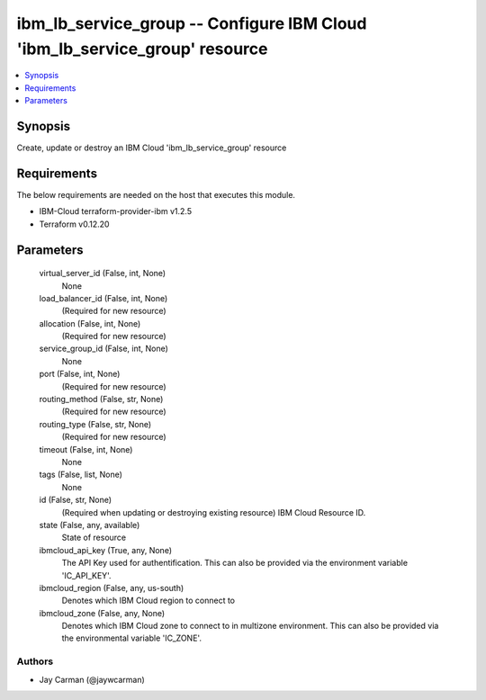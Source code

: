 
ibm_lb_service_group -- Configure IBM Cloud 'ibm_lb_service_group' resource
===========================================================================

.. contents::
   :local:
   :depth: 1


Synopsis
--------

Create, update or destroy an IBM Cloud 'ibm_lb_service_group' resource



Requirements
------------
The below requirements are needed on the host that executes this module.

- IBM-Cloud terraform-provider-ibm v1.2.5
- Terraform v0.12.20



Parameters
----------

  virtual_server_id (False, int, None)
    None


  load_balancer_id (False, int, None)
    (Required for new resource)


  allocation (False, int, None)
    (Required for new resource)


  service_group_id (False, int, None)
    None


  port (False, int, None)
    (Required for new resource)


  routing_method (False, str, None)
    (Required for new resource)


  routing_type (False, str, None)
    (Required for new resource)


  timeout (False, int, None)
    None


  tags (False, list, None)
    None


  id (False, str, None)
    (Required when updating or destroying existing resource) IBM Cloud Resource ID.


  state (False, any, available)
    State of resource


  ibmcloud_api_key (True, any, None)
    The API Key used for authentification. This can also be provided via the environment variable 'IC_API_KEY'.


  ibmcloud_region (False, any, us-south)
    Denotes which IBM Cloud region to connect to


  ibmcloud_zone (False, any, None)
    Denotes which IBM Cloud zone to connect to in multizone environment. This can also be provided via the environmental variable 'IC_ZONE'.













Authors
~~~~~~~

- Jay Carman (@jaywcarman)

